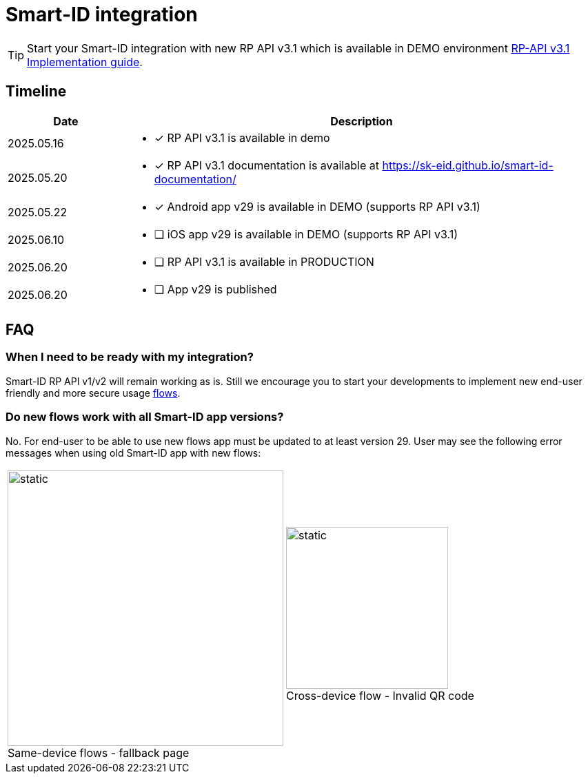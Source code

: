 = Smart-ID integration

[TIP]
====
Start your Smart-ID integration with new RP API v3.1 which is available in DEMO environment
ifeval::["{service-name}" != ""]
xref:rp-api:ROOT:introduction.adoc[RP-API v3.1 Implementation guide].
endif::[]
ifeval::["{service-name}" == ""]
https://sk-eid.github.io/smart-id-documentation/rp-api/[RP-API v3.1 Implementation guide].
endif::[]
====

== Timeline

[cols="1,4a", options="header", stripes=odd, grid=none, frame=none]
|===
| Date | Description
| 2025.05.16 | * [*] RP API v3.1 is available in demo
| 2025.05.20 | * [*] RP API v3.1 documentation is available at https://sk-eid.github.io/smart-id-documentation/
| 2025.05.22 | * [*] Android app v29 is available in DEMO (supports RP API v3.1)
| 2025.06.10 | * [ ] iOS app v29 is available in DEMO (supports RP API v3.1)
| 2025.06.20 | * [ ] RP API v3.1 is available in PRODUCTION 
| 2025.06.20 | * [ ] App v29 is published 
|===

== FAQ

=== When I need to be ready with my integration?
Smart-ID RP API v1/v2 will remain working as is. Still we encourage you to start your developments to implement new end-user friendly and more secure usage https://sk-eid.github.io/smart-id-documentation/rp-api/device_link_flows.html[flows].

=== Do new flows work with all Smart-ID app versions?
No. For end-user to be able to use new flows app must be updated to at least version 29. User may see the following error messages when using old Smart-ID app with new flows:

[cols="1,1", stripes=none, grid=none, frame=none]
|===
a| image::same-device-flow-old-app.png[static,400,title="Same-device flows - fallback page",caption=""] 
a| image::cross-device-flow-old-app.jpg[static,235,title="Cross-device flow - Invalid QR code",caption=""]
|===
